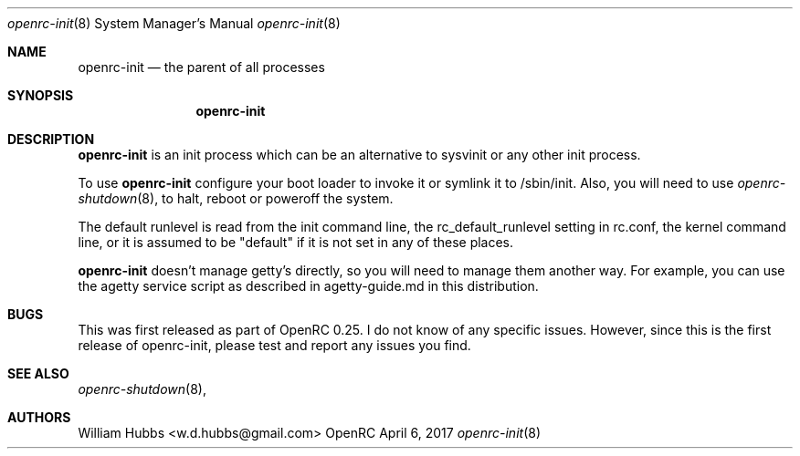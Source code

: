 .\" Copyright (c) 2017 The OpenRC Authors.
.\" See the Authors file at the top-level directory of this distribution and
.\" https://github.com/OpenRC/openrc/blob/HEAD/AUTHORS
.\"
.\" This file is part of OpenRC. It is subject to the license terms in
.\" the LICENSE file found in the top-level directory of this
.\" distribution and at https://github.com/OpenRC/openrc/blob/HEAD/LICENSE
.\" This file may not be copied, modified, propagated, or distributed
.\"    except according to the terms contained in the LICENSE file.
.\"
.Dd April 6, 2017
.Dt openrc-init 8 SMM
.Os OpenRC
.Sh NAME
.Nm openrc-init
.Nd the parent of all processes
.Sh SYNOPSIS
.Nm
.Sh DESCRIPTION
.Nm
is an init process which can be an alternative to sysvinit or any other
init process.
.Pp
To use
.Nm
configure your boot loader to invoke it or symlink it to /sbin/init.
Also, you will need to use
.Xr openrc-shutdown 8 ,
to halt, reboot or poweroff the system.
.Pp
The default runlevel is read from the init command line, the
rc_default_runlevel setting in rc.conf, the kernel command line, or it is
assumed to be "default" if it is not set in any of these places.
.Pp
.Nm
doesn't manage getty's directly, so you will need to manage them another
way. For example, you can use the agetty service script as described in
agetty-guide.md in this distribution.
.Sh BUGS
This was first released as part of OpenRC 0.25.
I do not know of any specific issues. However, since this is the first
release of openrc-init, please test and report any issues you find.
.Sh SEE ALSO
.Xr openrc-shutdown 8 ,
.Sh AUTHORS
.An William Hubbs <w.d.hubbs@gmail.com>
